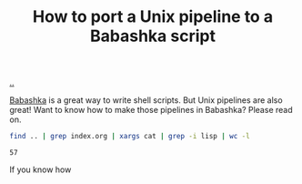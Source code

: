 :PROPERTIES:
:ID: 2d6e8ab1-0c18-42b0-984f-5054def0641e
:END:
#+TITLE: How to port a Unix pipeline to a Babashka script

[[file:..][..]]

[[id:5345d063-8018-4bde-8574-8ab9df27f479][Babashka]] is a great way to write shell scripts.
But Unix pipelines are also great!
Want to know how to make those pipelines in Babashka?
Please read on.

#+begin_src bash :exports both
find .. | grep index.org | xargs cat | grep -i lisp | wc -l
#+end_src

#+RESULTS:
: 57


If you know how

